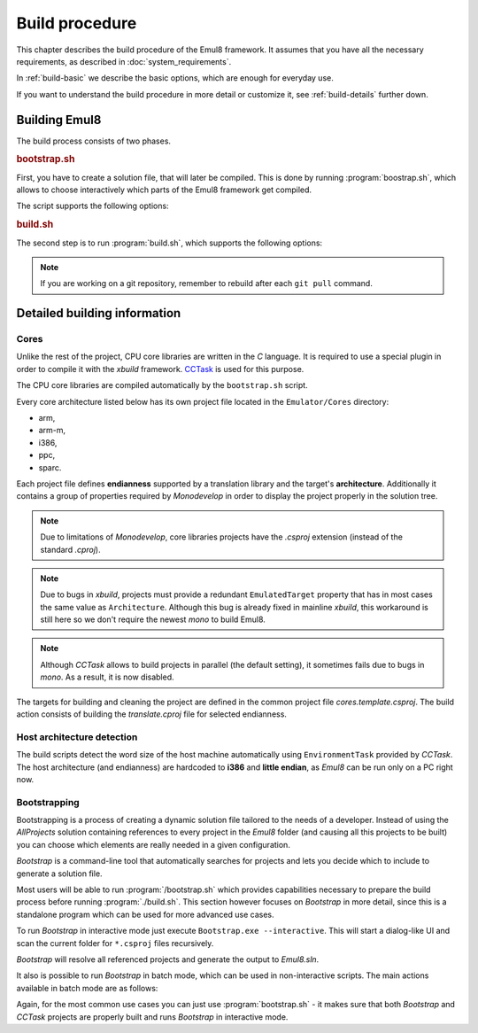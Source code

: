 .. _build-procedure:

Build procedure
===============

This chapter describes the build procedure of the Emul8 framework.
It assumes that you have all the necessary requirements, as described in :doc:`system_requirements`.

In :ref:`build-basic` we describe the basic options, which are enough for everyday use.

If you want to understand the build procedure in more detail or customize it, see :ref:`build-details` further down.

.. _build-basic:

Building Emul8
--------------

The build process consists of two phases.

.. rubric:: bootstrap.sh

First, you have to create a solution file, that will later be compiled.
This is done by running :program:`boostrap.sh`, which allows to choose interactively which parts of the Emul8 framework get compiled.

The script supports the following options:

.. program:: bootstrap.sh

.. option:: -a

    Batch mode, generates the ``All projects`` solution without interaction with the user.

.. option:: -d value

    Location of base directories (';'-separated).

.. option:: -h

    Prints help information.

.. rubric:: build.sh

The second step is to run :program:`build.sh`, which supports the following options:

.. program:: build.sh

.. option:: -v

   Verbose mode (more build debug output, but slower build).

.. option:: -d

   Build all projects in Debug mode (more runtime debug information, but slower execution).

.. option:: -c

   Clean all directories including the translation libs so that Emul8 can be fully rebuilt (might take a bit longer).

.. option:: -i

   Install an ``emul8`` script in the */usr/bin* directory which lets you run Emul8 from anywhere in the system.

.. note::

   If you are working on a git repository, remember to rebuild after each ``git pull`` command.

.. _build-details:

Detailed building information
-----------------------------

Cores
+++++

Unlike the rest of the project, CPU core libraries are written in the *C* language.
It is required to use a special plugin in order to compile it with the *xbuild* framework.
`CCTask <http://github.com/antmicro/cctask>`_ is used for this purpose.

The CPU core libraries are compiled automatically by the ``bootstrap.sh`` script.

Every core architecture listed below has its own project file located in the ``Emulator/Cores`` directory:

* arm,
* arm-m,
* i386,
* ppc,
* sparc.

Each project file defines **endianness** supported by a translation library and the target's **architecture**.
Additionally it contains a group of properties required by *Monodevelop* in order to display the project properly in the solution tree.

.. note::

   Due to limitations of *Monodevelop*, core libraries projects have the *.csproj* extension (instead of the standard *.cproj*).

.. note::

   Due to bugs in *xbuild*, projects must provide a redundant ``EmulatedTarget`` property that has in most cases the same value as ``Architecture``.
   Although this bug is already fixed in mainline *xbuild*, this workaround is still here so we don't require the newest *mono* to build Emul8.

.. note::

   Although *CCTask* allows to build projects in parallel (the default setting), it sometimes fails due to bugs in *mono*.
   As a result, it is now disabled.

The targets for building and cleaning the project are defined in the common project file *cores.template.csproj*.
The build action consists of building the *translate.cproj* file for selected endianness.

Host architecture detection
+++++++++++++++++++++++++++

The build scripts detect the word size of the host machine automatically using ``EnvironmentTask`` provided by *CCTask*.
The host architecture (and endianness) are hardcoded to **i386** and **little endian**, as *Emul8* can be run only on a PC right now.

Bootstrapping
+++++++++++++

Bootstrapping is a process of creating a dynamic solution file tailored to the needs of a developer.
Instead of using the *AllProjects* solution containing references to every project in the *Emul8* folder (and causing all this projects to be built) you can choose which elements are really needed in a given configuration.

*Bootstrap* is a command-line tool that automatically searches for projects and lets you decide which to include to generate a solution file.

Most users will be able to run :program:`/bootstrap.sh` which provides capabilities necessary to prepare the build process before running :program:`./build.sh`.
This section however focuses on *Bootstrap* in more detail, since this is a standalone program which can be used for more advanced use cases.

To run *Bootstrap* in interactive mode just execute ``Bootstrap.exe --interactive``.
This will start a dialog-like UI and scan the current folder for ``*.csproj`` files recursively.

.. image:: bootstrap.png

*Bootstrap* will resolve all referenced projects and generate the output to *Emul8.sln*.

It also is possible to run *Bootstrap* in batch mode, which can be used in non-interactive scripts.
The main actions available in batch mode are as follows:

.. glossary::

    **Scan**
        To scan the selected folder for projects of a given type execute::

           Bootstrap.exe scan --type Plugin --directories /path/to/folder;/path/to/another/folder

        Available project types are: **UI**, **Extension**, **Plugin**, **Tests**, **CpuCore** or **Unknown**.

        The project type is determined by reading the value of the *ProjectInfo* property.
        If the property is not set, **Unknown** is assumed.

    **GenerateSolution**
        To generate a solution file execute::

           Bootstrap.exe GenerateSolution --output /path/to/output/solution --main-project /path/to/main/project.csproj --additional-projects /path/to/project_one.csproj;/path/to/project_two.csproj

    **Clean**
        This option is used to clean all files generated by bootstrap, i.e.: solution file and build-hooks files.

    **GenerateAll**
        This option allows to generate a solution of all projects with references using a single command::

           Bootstrap.exe GenerateAll

Again, for the most common use cases you can just use :program:`bootstrap.sh` - it makes sure that both *Bootstrap* and *CCTask* projects are properly built and runs *Bootstrap* in interactive mode.
